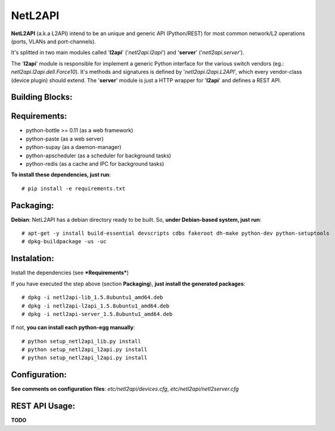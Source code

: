 ========
NetL2API
========

**NetL2API** (a.k.a L2API) intend to be an unique and generic API (Python/REST) for most common network/L2 operations (ports, VLANs and port-channels).

It's splitted in two main modules called  '**l2api**' ('*netl2api.l2api*') and '**server**' ('*netl2api.server*').

The '**l2api**' module is responsible for implement a generic Python interface for the various switch vendors (eg.: *netl2api.l2api.dell.Force10*). It's methods and signatures is defined by '*netl2api.l2api.L2API*', which every vendor-class (device plugin) should extend.
The '**server**' module is just a HTTP wrapper for '**l2api**' and defines a REST API.


Building Blocks:
================
.. image:: https://raw.github.com/locaweb/netl2api/master/doc/netl2api-blocks.png


Requirements:
=============
- python-bottle >= 0.11 (as a web framework)
- python-paste (as a web server)
- python-supay (as a daemon-manager)
- python-apscheduler (as a scheduler for background tasks)
- python-redis (as a cache and IPC for background tasks)


**To install these dependencies, just run**:
::
    # pip install -e requirements.txt


Packaging:
==========
**Debian**: NetL2API has a debian directory ready to be built. So, **under Debian-based system, just run**:
::
    # apt-get -y install build-essential devscripts cdbs fakeroot dh-make python-dev python-setuptools
    # dpkg-buildpackage -us -uc


Instalation:
============
Install the dependencies (see ***Requirements***)

If you have executed the step above (section **Packaging**), **just install the generated packages**:
::
    # dpkg -i netl2api-lib_1.5.8ubuntu1_amd64.deb
    # dpkg -i netl2api-l2api_1.5.8ubuntu1_amd64.deb
    # dpkg -i netl2api-server_1.5.8ubuntu1_amd64.deb

If not, **you can install each python-egg manually**:
::
    # python setup_netl2api_lib.py install
    # python setup_netl2api_l2api.py install
    # python setup_netl2api_l2api.py install


Configuration:
==============
**See comments on configuration files**: *etc/netl2api/devices.cfg*, *etc/netl2api/netl2server.cfg*


REST API Usage:
===============
**TODO**

